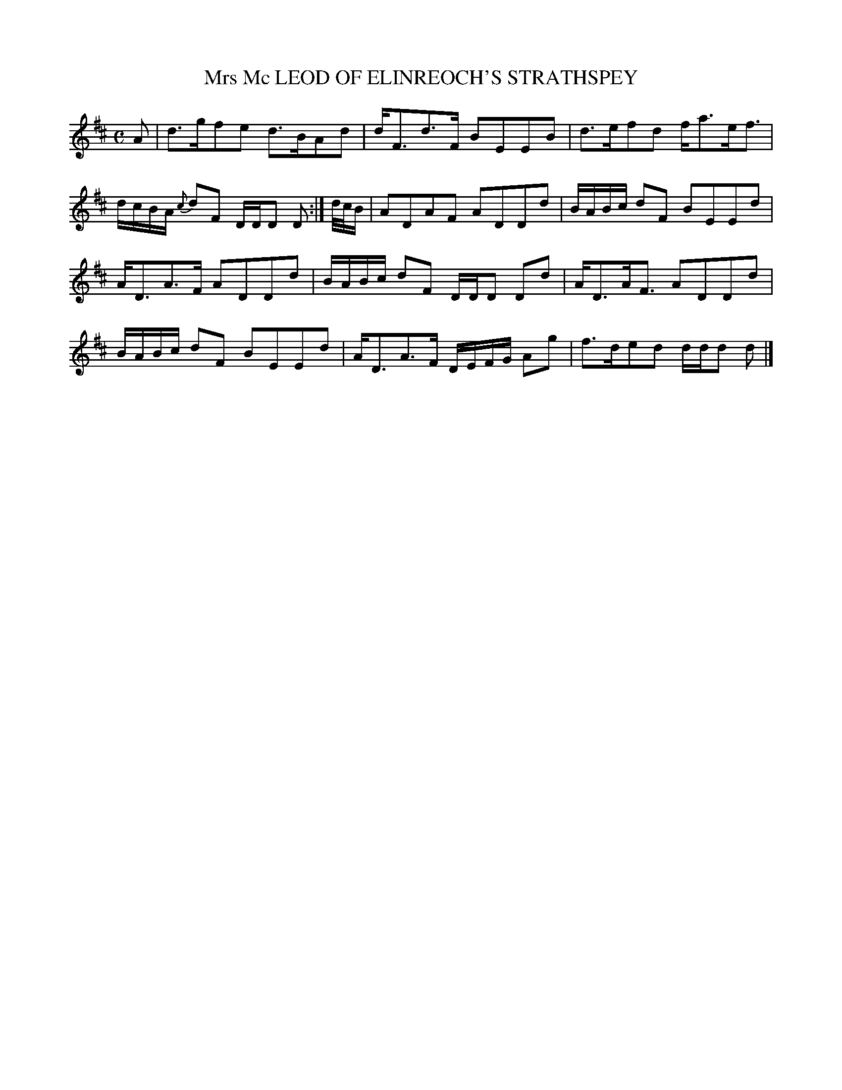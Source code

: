 X: 10872
T: Mrs Mc LEOD OF ELINREOCH'S STRATHSPEY
%R: strathspey
B: "Edinburgh Repository of Music" v.1 p.87 #2
F: http://digital.nls.uk/special-collections-of-printed-music/pageturner.cfm?id=87776133
Z: 2015 John Chambers <jc:trillian.mit.edu>
M: C
L: 1/16
K: D
A2 |\
d3gf2e2 d3BA2d2 | dF3d3F B2E2E2B2 |\
d3ef2d2 fa3ef3 | dcBA {c}d2F2 DDD2 D2 :|\
d/c/B |\
A2D2A2F2 A2D2D2d2 | BABc d2F2 B2E2E2d2 |
AD3A3F A2D2D2d2 | BABc d2F2 DDD2 D2d2 |\
AD3AF3 A2D2D2d2 | BABc d2F2 B2E2E2d2 |\
AD3A3F DEFG A2g2 | f3de2d2 ddd2 d2 |]
